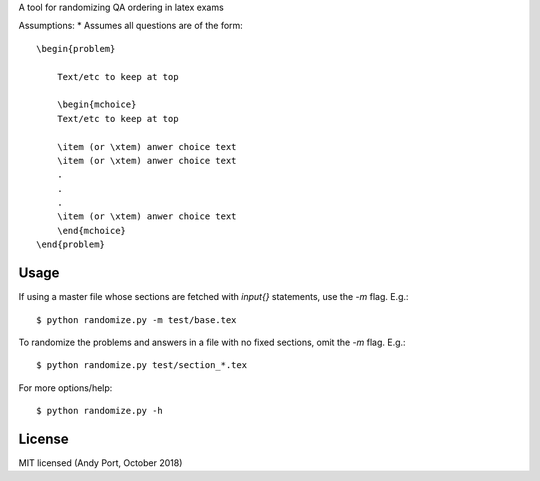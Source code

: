 A tool for randomizing QA ordering in latex exams

Assumptions:
* Assumes all questions are of the form::

    \begin{problem}

        Text/etc to keep at top

        \begin{mchoice}
        Text/etc to keep at top

        \item (or \xtem) anwer choice text
        \item (or \xtem) anwer choice text
        .
        .
        .
        \item (or \xtem) anwer choice text
        \end{mchoice}
    \end{problem}


Usage
-----
If using a master file whose sections are fetched with `input{}`
statements, use the `-m` flag. E.g.::

    $ python randomize.py -m test/base.tex


To randomize the problems and answers in a file with no fixed sections,
omit the `-m` flag.  E.g.::

    $ python randomize.py test/section_*.tex


For more options/help::

    $ python randomize.py -h


License
-------
MIT licensed (Andy Port, October 2018)
